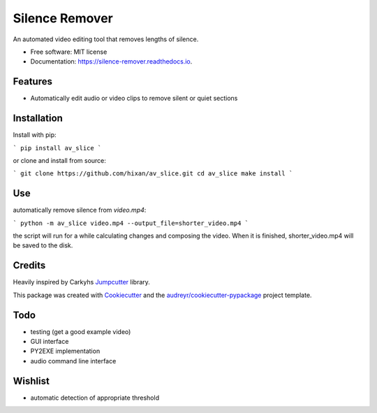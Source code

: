 ===============
Silence Remover
===============


.. image:: https://img.shields.io/pypi/v/silence_remover.svg
        :target: https://pypi.python.org/pypi/silence_remover

.. image:: https://img.shields.io/travis/Hixan/silence_remover.svg
        :target: https://travis-ci.org/Hixan/silence_remover

.. image:: https://readthedocs.org/projects/silence-remover/badge/?version=latest
        :target: https://silence-remover.readthedocs.io/en/latest/?badge=latest
        :alt: Documentation Status




An automated video editing tool that removes lengths of silence.


* Free software: MIT license
* Documentation: https://silence-remover.readthedocs.io.


Features
--------

* Automatically edit audio or video clips to remove silent or quiet sections

Installation
------------
Install with pip:

```
pip install av_slice
```

or clone and install from source:

```
git clone https://github.com/hixan/av_slice.git
cd av_slice
make install
```

Use
----
automatically remove silence from `video.mp4`:

```
python -m av_slice video.mp4 --output_file=shorter_video.mp4
```

the script will run for a while calculating changes and composing the video. When it is finished, shorter_video.mp4 will be saved to the disk.

Credits
-------
Heavily inspired by Carkyhs Jumpcutter_ library.

This package was created with Cookiecutter_ and the `audreyr/cookiecutter-pypackage`_ project template.

.. _Cookiecutter: https://github.com/audreyr/cookiecutter
.. _`audreyr/cookiecutter-pypackage`: https://github.com/audreyr/cookiecutter-pypackage
.. _Jumpcutter: https://github.com/carykh/jumpcutter

Todo
----

* testing (get a good example video)
* GUI interface
* PY2EXE implementation
* audio command line interface

Wishlist
--------
* automatic detection of appropriate threshold
